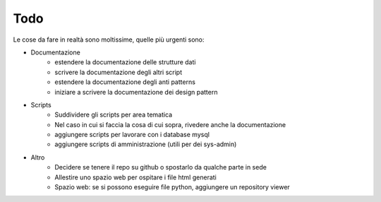 ====
Todo
====
Le cose da fare in realtà sono moltissime, quelle più urgenti sono:

* Documentazione
	* estendere la documentazione delle strutture dati
	* scrivere la documentazione degli altri script
	* estendere la documentazione degli anti patterns
	* iniziare a scrivere la documentazione dei design pattern
* Scripts
	* Suddividere gli scripts per area tematica
	* Nel caso in cui si faccia la cosa di cui sopra, rivedere anche la documentazione
	* aggiungere scripts per lavorare con i database mysql
	* aggiungere scripts di amministrazione (utili per dei sys-admin)
* Altro
	* Decidere se tenere il repo su github o spostarlo da qualche parte in sede
	* Allestire uno spazio web per ospitare i file html generati
	* Spazio web: se si possono eseguire file python, aggiungere un repository viewer
